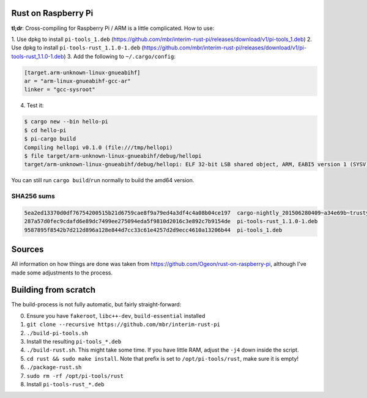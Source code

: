 Rust on Raspberry Pi
====================

**tl;dr**: Cross-compiling for Raspberry Pi / ARM is a little complicated. How
to
use:

1. Use dpkg to install ``pi-tools_1.deb``
(https://github.com/mbr/interim-rust-pi/releases/download/v1/pi-tools_1.deb)
2. Use dpkg to install ``pi-tools-rust_1.1.0-1.deb`` (https://github.com/mbr/interim-rust-pi/releases/download/v1/pi-tools-rust_1.1.0-1.deb)
3. Add the following to ``~/.cargo/config``:

.. code-block:: ini

   [target.arm-unknown-linux-gnueabihf]
   ar = "arm-linux-gnueabihf-gcc-ar"
   linker = "gcc-sysroot"

4. Test it:

.. code-block:: shell

   $ cargo new --bin hello-pi
   $ cd hello-pi
   $ pi-cargo build
   Compiling hellopi v0.1.0 (file:///tmp/hellopi)
   $ file target/arm-unknown-linux-gnueabihf/debug/hellopi
   target/arm-unknown-linux-gnueabihf/debug/hellopi: ELF 32-bit LSB shared object, ARM, EABI5 version 1 (SYSV), dynamically linked, interpreter /lib/ld-linux-armhf.so.3, for GNU/Linux 3.1.9, BuildID[sha1]=693739227d38cfacb8a45a49b615c375ced88a35, not stripped

You can still run ``cargo build``/``run`` normally to build the amd64 version.

SHA256 sums
~~~~~~~~~~~
.. code-block:: text

    5ea2ed13370d0df76754200515b21d6759cae8f9a79ed4a3df4c4a08b04ce197  cargo-nightly_201506280409~a34e69b~trusty_amd64.deb
    287a57d0fec9cdafd6e89dc7499ee275094eda5f9810d2016c3e892c7b9154de  pi-tools-rust_1.1.0-1.deb
    9587895f8542b7d212d896a128e844d7cc33c61e4257d2d9ecc4610a13206b44  pi-tools_1.deb



Sources
=======

All information on how things are done was taken from
https://github.com/Ogeon/rust-on-raspberry-pi, although I've made some
adjustments to the process.


Building from scratch
=====================

The build-process is not fully automatic, but fairly straight-forward:

0. Ensure you have ``fakeroot``, ``libc++-dev``, ``build-essential`` installed
1. ``git clone --recursive https://github.com/mbr/interim-rust-pi``
2. ``./build-pi-tools.sh``
3. Install the resulting ``pi-tools_*.deb``
4. ``./build-rust.sh``. This might take some time. If you have little RAM,
   adjust the ``-j4`` down inside the script.
5. ``cd rust && sudo make install``. Note that prefix is set to
   ``/opt/pi-tools/rust``, make sure it is empty!
6. ``./package-rust.sh``
7. ``sudo rm -rf /opt/pi-tools/rust``
8. Install ``pi-tools-rust_*.deb``
